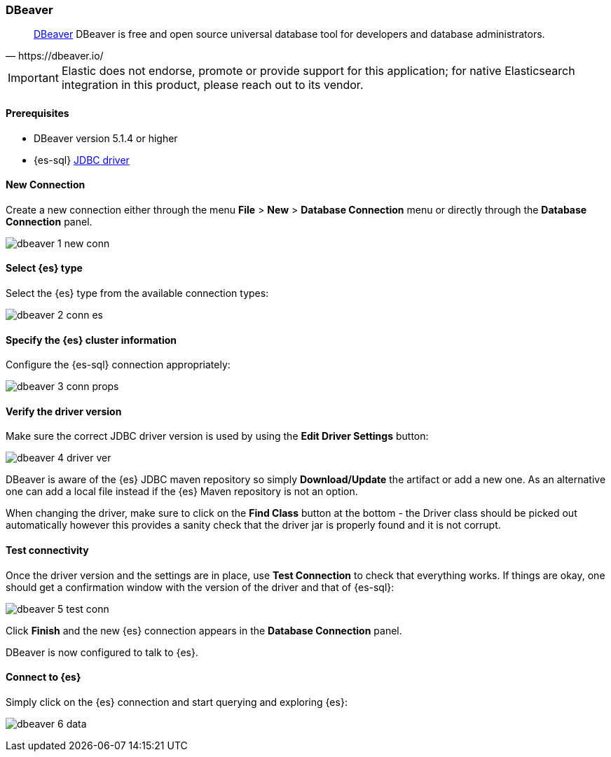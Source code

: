 [role="xpack"]
[testenv="platinum"]
[[sql-client-apps-dbeaver]]
=== DBeaver

[quote, https://dbeaver.io/]
____
https://dbeaver.io/[DBeaver] DBeaver is free and open source universal database tool for developers and database administrators.
____

IMPORTANT: Elastic does not endorse, promote or provide support for this application; for native Elasticsearch integration in this product, please reach out to its vendor.

==== Prerequisites

* DBeaver version 5.1.4 or higher
* {es-sql} <<sql-jdbc, JDBC driver>>

==== New Connection

Create a new connection either through the menu *File* > *New* > *Database Connection* menu or directly through the *Database Connection* panel.

image:images/sql/client-apps/dbeaver-1-new-conn.png[]

==== Select {es} type
Select the {es} type from the available connection types:

image:images/sql/client-apps/dbeaver-2-conn-es.png[]

==== Specify the {es} cluster information

Configure the {es-sql} connection appropriately:

image:images/sql/client-apps/dbeaver-3-conn-props.png[]

==== Verify the driver version

Make sure the correct JDBC driver version is used by using the *Edit Driver Settings* button:

image:images/sql/client-apps/dbeaver-4-driver-ver.png[]

DBeaver is aware of the {es} JDBC maven repository so simply *Download/Update* the artifact or add a new one. As an alternative one can add a local file instead if the {es} Maven repository is not an option.

When changing the driver, make sure to click on the *Find Class* button at the bottom - the Driver class should be picked out automatically however this provides a sanity check that the driver jar is properly found and it is not corrupt.

==== Test connectivity

Once the driver version and the settings are in place, use *Test Connection* to check that everything works. If things are okay, one should get a confirmation window with the version of the driver and that of {es-sql}:

image:images/sql/client-apps/dbeaver-5-test-conn.png[]

Click *Finish* and the new {es} connection appears in the *Database Connection* panel.

DBeaver is now configured to talk to {es}.

==== Connect to {es}

Simply click on the {es} connection and start querying and exploring {es}:

image:images/sql/client-apps/dbeaver-6-data.png[]
